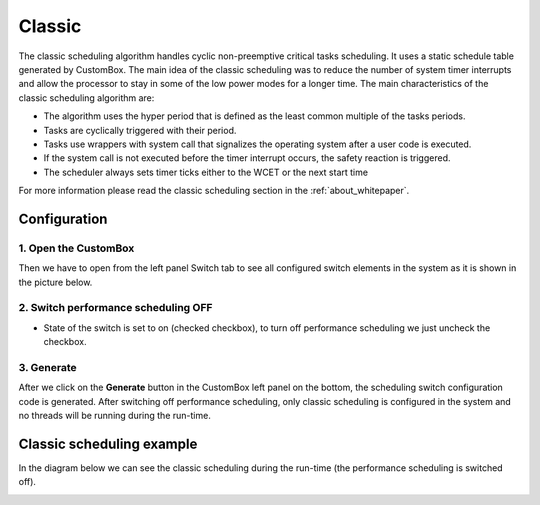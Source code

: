 Classic
=============================

The classic scheduling algorithm handles cyclic non-preemptive critical tasks scheduling.
It uses a static schedule table generated by CustomBox.
The main idea of the classic scheduling was to reduce the number of system
timer interrupts and allow the processor to stay in some of the low power modes for
a longer time.
The main characteristics of the classic scheduling algorithm are:

- The algorithm uses the hyper period that is defined as the least common multiple of the tasks periods.
- Tasks are cyclically triggered with their period.
- Tasks use wrappers with system call that signalizes the operating system after a user code is executed.
- If the system call is not executed before the timer interrupt occurs, the safety reaction is triggered.
- The scheduler always sets timer ticks either to the WCET or the next start time

For more information please read the classic scheduling section in the :ref:`about_whitepaper`.

Configuration
--------------
1. Open the CustomBox
```````````````````````
Then we have to open from the left panel Switch tab to see all configured switch elements in the system as it is shown in the picture below.

.. image:: ../../../images/demos/switch.png

2. Switch performance scheduling OFF
`````````````````````````````````````
- State of the switch is set to on (checked checkbox), to turn off performance scheduling we just uncheck the checkbox.

3. Generate
```````````````
After we click on the **Generate** button in the CustomBox left panel on the bottom, the scheduling switch configuration
code is generated. After switching off performance scheduling, only classic scheduling is configured in the system and no threads will
be running during the run-time.

Classic scheduling example
----------------------------
In the diagram below we can see the classic scheduling during the run-time (the performance scheduling is switched off).

.. image:: ../../../images/demos/classic_scheduling.png
